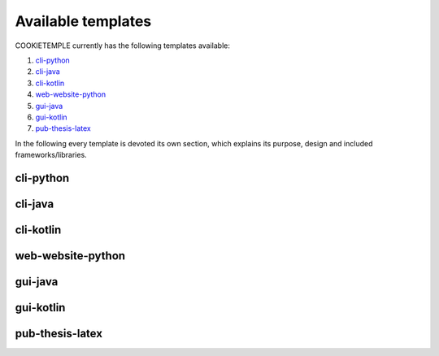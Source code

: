 .. _available_templates:

=========================
Available templates
=========================

COOKIETEMPLE currently has the following templates available:

1. `cli-python`_
2. `cli-java`_
3. `cli-kotlin`_
4. `web-website-python`_
5. `gui-java`_
6. `gui-kotlin`_
7. `pub-thesis-latex`_

In the following every template is devoted its own section, which explains its purpose, design and included frameworks/libraries.

cli-python
----------






cli-java
---------

cli-kotlin
------------

web-website-python
-------------------

gui-java
---------

gui-kotlin
-------------

pub-thesis-latex
--------------------

